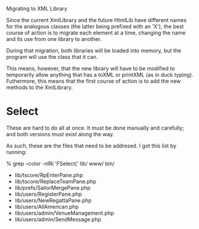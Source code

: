 Migrating to XML Library

Since the current XmlLibrary and the future HtmlLib have different
names for the analogous classes (the latter being prefixed with an
'X'), the best course of action is to migrate each element at a time,
changing the name and its use from one library to another.

During that migration, both libraries will be loaded into memory, but
the program will use the class that it can.

This means, however, that the new library will have to be modified to
temporarily allow anything that has a toXML or printXML (as in duck
typing). Futhermore, this means that the first course of action is to
add the new methods to the XmlLibrary.

* Select

These are hard to do all at once. It must be done manually and
carefully; and both versions must exist along the way.

As such, these are the files that need to be addresed. I got this list
by running:

% grep --color -nlRi 'FSelect(' lib/ www/ bin/

  - lib/tscore/RpEnterPane.php
  - lib/tscore/ReplaceTeamPane.php
  - lib/prefs/SailorMergePane.php
  - lib/users/RegisterPane.php
  - lib/users/NewRegattaPane.php
  - lib/users/AllAmerican.php
  - lib/users/admin/VenueManagement.php
  - lib/users/admin/SendMessage.php
